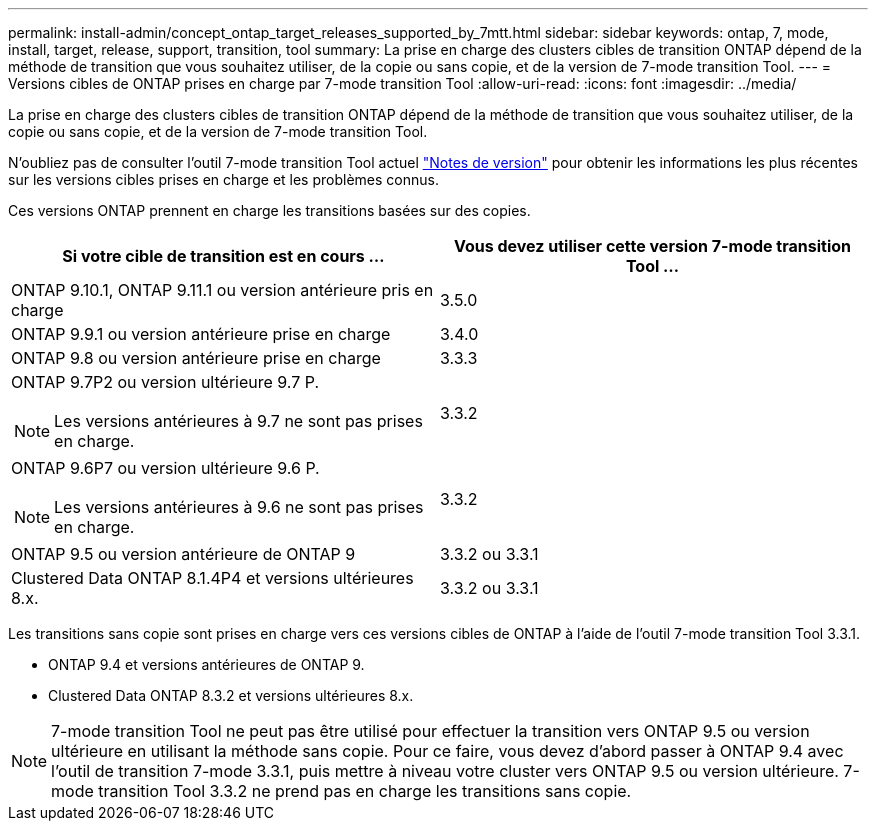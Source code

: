 ---
permalink: install-admin/concept_ontap_target_releases_supported_by_7mtt.html 
sidebar: sidebar 
keywords: ontap, 7, mode, install, target, release, support, transition, tool 
summary: La prise en charge des clusters cibles de transition ONTAP dépend de la méthode de transition que vous souhaitez utiliser, de la copie ou sans copie, et de la version de 7-mode transition Tool. 
---
= Versions cibles de ONTAP prises en charge par 7-mode transition Tool
:allow-uri-read: 
:icons: font
:imagesdir: ../media/


[role="lead"]
La prise en charge des clusters cibles de transition ONTAP dépend de la méthode de transition que vous souhaitez utiliser, de la copie ou sans copie, et de la version de 7-mode transition Tool.

N'oubliez pas de consulter l'outil 7-mode transition Tool actuel link:http://docs.netapp.com/us-en/ontap-7mode-transition/releasenotes.html["Notes de version"] pour obtenir les informations les plus récentes sur les versions cibles prises en charge et les problèmes connus.

Ces versions ONTAP prennent en charge les transitions basées sur des copies.

|===
| Si votre cible de transition est en cours ... | Vous devez utiliser cette version 7-mode transition Tool ... 


 a| 
ONTAP 9.10.1, ONTAP 9.11.1 ou version antérieure pris en charge
 a| 
3.5.0



 a| 
ONTAP 9.9.1 ou version antérieure prise en charge
 a| 
3.4.0



 a| 
ONTAP 9.8 ou version antérieure prise en charge
 a| 
3.3.3



 a| 
ONTAP 9.7P2 ou version ultérieure 9.7 P.


NOTE: Les versions antérieures à 9.7 ne sont pas prises en charge.
 a| 
3.3.2



 a| 
ONTAP 9.6P7 ou version ultérieure 9.6 P.


NOTE: Les versions antérieures à 9.6 ne sont pas prises en charge.
 a| 
3.3.2



 a| 
ONTAP 9.5 ou version antérieure de ONTAP 9
 a| 
3.3.2 ou 3.3.1



 a| 
Clustered Data ONTAP 8.1.4P4 et versions ultérieures 8.x.
 a| 
3.3.2 ou 3.3.1

|===
Les transitions sans copie sont prises en charge vers ces versions cibles de ONTAP à l'aide de l'outil 7-mode transition Tool 3.3.1.

* ONTAP 9.4 et versions antérieures de ONTAP 9.
* Clustered Data ONTAP 8.3.2 et versions ultérieures 8.x.



NOTE: 7-mode transition Tool ne peut pas être utilisé pour effectuer la transition vers ONTAP 9.5 ou version ultérieure en utilisant la méthode sans copie. Pour ce faire, vous devez d'abord passer à ONTAP 9.4 avec l'outil de transition 7-mode 3.3.1, puis mettre à niveau votre cluster vers ONTAP 9.5 ou version ultérieure. 7-mode transition Tool 3.3.2 ne prend pas en charge les transitions sans copie.
